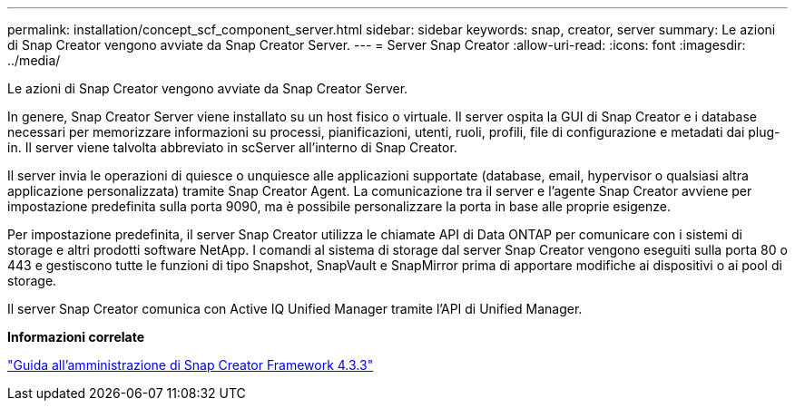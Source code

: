---
permalink: installation/concept_scf_component_server.html 
sidebar: sidebar 
keywords: snap, creator, server 
summary: Le azioni di Snap Creator vengono avviate da Snap Creator Server. 
---
= Server Snap Creator
:allow-uri-read: 
:icons: font
:imagesdir: ../media/


[role="lead"]
Le azioni di Snap Creator vengono avviate da Snap Creator Server.

In genere, Snap Creator Server viene installato su un host fisico o virtuale. Il server ospita la GUI di Snap Creator e i database necessari per memorizzare informazioni su processi, pianificazioni, utenti, ruoli, profili, file di configurazione e metadati dai plug-in. Il server viene talvolta abbreviato in scServer all'interno di Snap Creator.

Il server invia le operazioni di quiesce o unquiesce alle applicazioni supportate (database, email, hypervisor o qualsiasi altra applicazione personalizzata) tramite Snap Creator Agent. La comunicazione tra il server e l'agente Snap Creator avviene per impostazione predefinita sulla porta 9090, ma è possibile personalizzare la porta in base alle proprie esigenze.

Per impostazione predefinita, il server Snap Creator utilizza le chiamate API di Data ONTAP per comunicare con i sistemi di storage e altri prodotti software NetApp. I comandi al sistema di storage dal server Snap Creator vengono eseguiti sulla porta 80 o 443 e gestiscono tutte le funzioni di tipo Snapshot, SnapVault e SnapMirror prima di apportare modifiche ai dispositivi o ai pool di storage.

Il server Snap Creator comunica con Active IQ Unified Manager tramite l'API di Unified Manager.

*Informazioni correlate*

https://library.netapp.com/ecm/ecm_download_file/ECMLP2854418["Guida all'amministrazione di Snap Creator Framework 4.3.3"]

